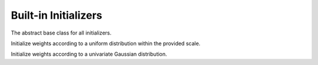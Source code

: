 
Built-in Initializers
=====================




.. class:: AbstractInitializer

   The abstract base class for all initializers.




.. class:: UniformInitializer

   Initialize weights according to a uniform distribution within the provided scale.




.. class:: NormalInitializer

   Initialize weights according to a univariate Gaussian distribution.




